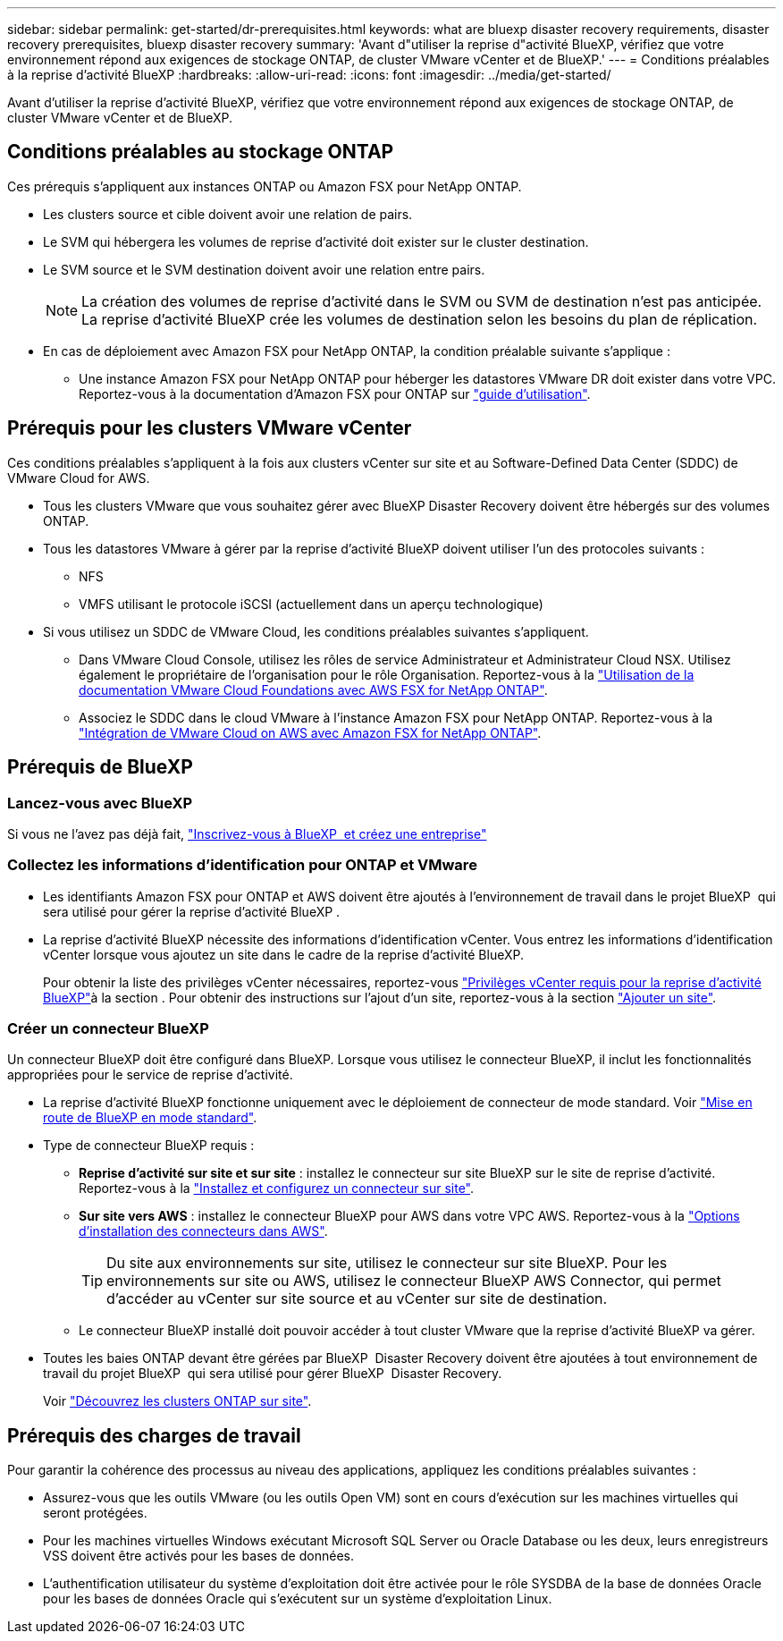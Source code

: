 ---
sidebar: sidebar 
permalink: get-started/dr-prerequisites.html 
keywords: what are bluexp disaster recovery requirements, disaster recovery prerequisites, bluexp disaster recovery 
summary: 'Avant d"utiliser la reprise d"activité BlueXP, vérifiez que votre environnement répond aux exigences de stockage ONTAP, de cluster VMware vCenter et de BlueXP.' 
---
= Conditions préalables à la reprise d'activité BlueXP
:hardbreaks:
:allow-uri-read: 
:icons: font
:imagesdir: ../media/get-started/


[role="lead"]
Avant d'utiliser la reprise d'activité BlueXP, vérifiez que votre environnement répond aux exigences de stockage ONTAP, de cluster VMware vCenter et de BlueXP.



== Conditions préalables au stockage ONTAP

Ces prérequis s'appliquent aux instances ONTAP ou Amazon FSX pour NetApp ONTAP.

* Les clusters source et cible doivent avoir une relation de pairs.
* Le SVM qui hébergera les volumes de reprise d'activité doit exister sur le cluster destination.
* Le SVM source et le SVM destination doivent avoir une relation entre pairs.
+

NOTE: La création des volumes de reprise d'activité dans le SVM ou SVM de destination n'est pas anticipée. La reprise d'activité BlueXP crée les volumes de destination selon les besoins du plan de réplication.

* En cas de déploiement avec Amazon FSX pour NetApp ONTAP, la condition préalable suivante s'applique :
+
** Une instance Amazon FSX pour NetApp ONTAP pour héberger les datastores VMware DR doit exister dans votre VPC. Reportez-vous à la documentation d'Amazon FSX pour ONTAP sur https://docs.aws.amazon.com/fsx/latest/ONTAPGuide/getting-started-step1.html["guide d'utilisation"^].






== Prérequis pour les clusters VMware vCenter

Ces conditions préalables s'appliquent à la fois aux clusters vCenter sur site et au Software-Defined Data Center (SDDC) de VMware Cloud for AWS.

* Tous les clusters VMware que vous souhaitez gérer avec BlueXP Disaster Recovery doivent être hébergés sur des volumes ONTAP.
* Tous les datastores VMware à gérer par la reprise d'activité BlueXP doivent utiliser l'un des protocoles suivants :
+
** NFS
** VMFS utilisant le protocole iSCSI (actuellement dans un aperçu technologique)


* Si vous utilisez un SDDC de VMware Cloud, les conditions préalables suivantes s'appliquent.
+
** Dans VMware Cloud Console, utilisez les rôles de service Administrateur et Administrateur Cloud NSX. Utilisez également le propriétaire de l'organisation pour le rôle Organisation. Reportez-vous à la https://docs.aws.amazon.com/fsx/latest/ONTAPGuide/vmware-cloud-ontap.html["Utilisation de la documentation VMware Cloud Foundations avec AWS FSX for NetApp ONTAP"^].
** Associez le SDDC dans le cloud VMware à l'instance Amazon FSX pour NetApp ONTAP. Reportez-vous à la https://vmc.techzone.vmware.com/fsx-guide#overview["Intégration de VMware Cloud on AWS avec Amazon FSX for NetApp ONTAP"^].






== Prérequis de BlueXP



=== Lancez-vous avec BlueXP

Si vous ne l'avez pas déjà fait, https://docs.netapp.com/us-en/bluexp-setup-admin/task-sign-up-saas.html["Inscrivez-vous à BlueXP  et créez une entreprise"^]



=== Collectez les informations d'identification pour ONTAP et VMware

* Les identifiants Amazon FSX pour ONTAP et AWS doivent être ajoutés à l'environnement de travail dans le projet BlueXP  qui sera utilisé pour gérer la reprise d'activité BlueXP .
* La reprise d'activité BlueXP nécessite des informations d'identification vCenter. Vous entrez les informations d'identification vCenter lorsque vous ajoutez un site dans le cadre de la reprise d'activité BlueXP.
+
Pour obtenir la liste des privilèges vCenter nécessaires, reportez-vous link:../reference/vcenter-privileges.html["Privilèges vCenter requis pour la reprise d'activité BlueXP"]à la section . Pour obtenir des instructions sur l'ajout d'un site, reportez-vous à la section link:../use/sites-add.html["Ajouter un site"].





=== Créer un connecteur BlueXP

Un connecteur BlueXP doit être configuré dans BlueXP. Lorsque vous utilisez le connecteur BlueXP, il inclut les fonctionnalités appropriées pour le service de reprise d'activité.

* La reprise d'activité BlueXP fonctionne uniquement avec le déploiement de connecteur de mode standard. Voir https://docs.netapp.com/us-en/bluexp-setup-admin/task-quick-start-standard-mode.html["Mise en route de BlueXP en mode standard"^].
* Type de connecteur BlueXP requis :
+
** *Reprise d'activité sur site et sur site* : installez le connecteur sur site BlueXP sur le site de reprise d'activité. Reportez-vous à la https://docs.netapp.com/us-en/bluexp-setup-admin/task-install-connector-on-prem.html["Installez et configurez un connecteur sur site"^].
** *Sur site vers AWS* : installez le connecteur BlueXP pour AWS dans votre VPC AWS. Reportez-vous à la https://docs.netapp.com/us-en/bluexp-setup-admin/concept-install-options-aws.html["Options d'installation des connecteurs dans AWS"^].
+

TIP: Du site aux environnements sur site, utilisez le connecteur sur site BlueXP. Pour les environnements sur site ou AWS, utilisez le connecteur BlueXP AWS Connector, qui permet d'accéder au vCenter sur site source et au vCenter sur site de destination.

** Le connecteur BlueXP installé doit pouvoir accéder à tout cluster VMware que la reprise d'activité BlueXP va gérer.


* Toutes les baies ONTAP devant être gérées par BlueXP  Disaster Recovery doivent être ajoutées à tout environnement de travail du projet BlueXP  qui sera utilisé pour gérer BlueXP  Disaster Recovery.
+
Voir https://docs.netapp.com/us-en/bluexp-ontap-onprem/task-discovering-ontap.html["Découvrez les clusters ONTAP sur site"^].





== Prérequis des charges de travail

Pour garantir la cohérence des processus au niveau des applications, appliquez les conditions préalables suivantes :

* Assurez-vous que les outils VMware (ou les outils Open VM) sont en cours d'exécution sur les machines virtuelles qui seront protégées.
* Pour les machines virtuelles Windows exécutant Microsoft SQL Server ou Oracle Database ou les deux, leurs enregistreurs VSS doivent être activés pour les bases de données.
* L'authentification utilisateur du système d'exploitation doit être activée pour le rôle SYSDBA de la base de données Oracle pour les bases de données Oracle qui s'exécutent sur un système d'exploitation Linux.

